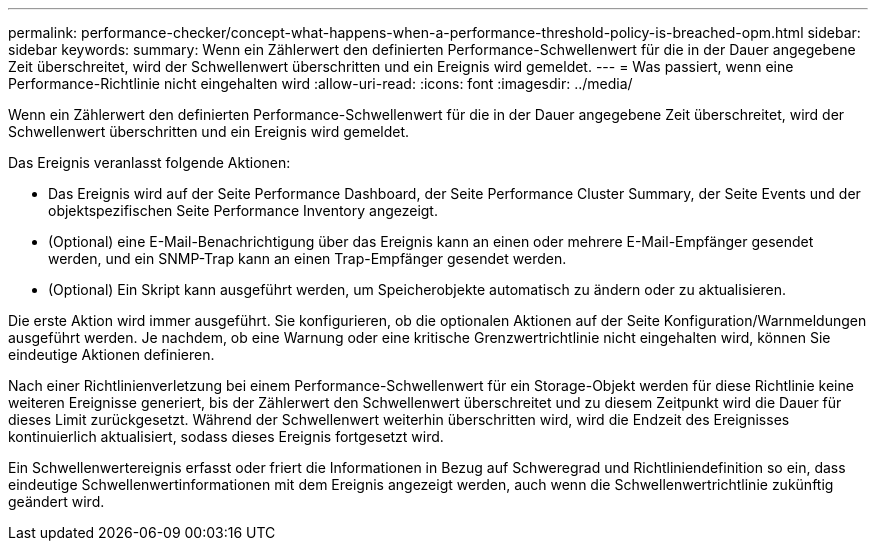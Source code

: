 ---
permalink: performance-checker/concept-what-happens-when-a-performance-threshold-policy-is-breached-opm.html 
sidebar: sidebar 
keywords:  
summary: Wenn ein Zählerwert den definierten Performance-Schwellenwert für die in der Dauer angegebene Zeit überschreitet, wird der Schwellenwert überschritten und ein Ereignis wird gemeldet. 
---
= Was passiert, wenn eine Performance-Richtlinie nicht eingehalten wird
:allow-uri-read: 
:icons: font
:imagesdir: ../media/


[role="lead"]
Wenn ein Zählerwert den definierten Performance-Schwellenwert für die in der Dauer angegebene Zeit überschreitet, wird der Schwellenwert überschritten und ein Ereignis wird gemeldet.

Das Ereignis veranlasst folgende Aktionen:

* Das Ereignis wird auf der Seite Performance Dashboard, der Seite Performance Cluster Summary, der Seite Events und der objektspezifischen Seite Performance Inventory angezeigt.
* (Optional) eine E-Mail-Benachrichtigung über das Ereignis kann an einen oder mehrere E-Mail-Empfänger gesendet werden, und ein SNMP-Trap kann an einen Trap-Empfänger gesendet werden.
* (Optional) Ein Skript kann ausgeführt werden, um Speicherobjekte automatisch zu ändern oder zu aktualisieren.


Die erste Aktion wird immer ausgeführt. Sie konfigurieren, ob die optionalen Aktionen auf der Seite Konfiguration/Warnmeldungen ausgeführt werden. Je nachdem, ob eine Warnung oder eine kritische Grenzwertrichtlinie nicht eingehalten wird, können Sie eindeutige Aktionen definieren.

Nach einer Richtlinienverletzung bei einem Performance-Schwellenwert für ein Storage-Objekt werden für diese Richtlinie keine weiteren Ereignisse generiert, bis der Zählerwert den Schwellenwert überschreitet und zu diesem Zeitpunkt wird die Dauer für dieses Limit zurückgesetzt. Während der Schwellenwert weiterhin überschritten wird, wird die Endzeit des Ereignisses kontinuierlich aktualisiert, sodass dieses Ereignis fortgesetzt wird.

Ein Schwellenwertereignis erfasst oder friert die Informationen in Bezug auf Schweregrad und Richtliniendefinition so ein, dass eindeutige Schwellenwertinformationen mit dem Ereignis angezeigt werden, auch wenn die Schwellenwertrichtlinie zukünftig geändert wird.

